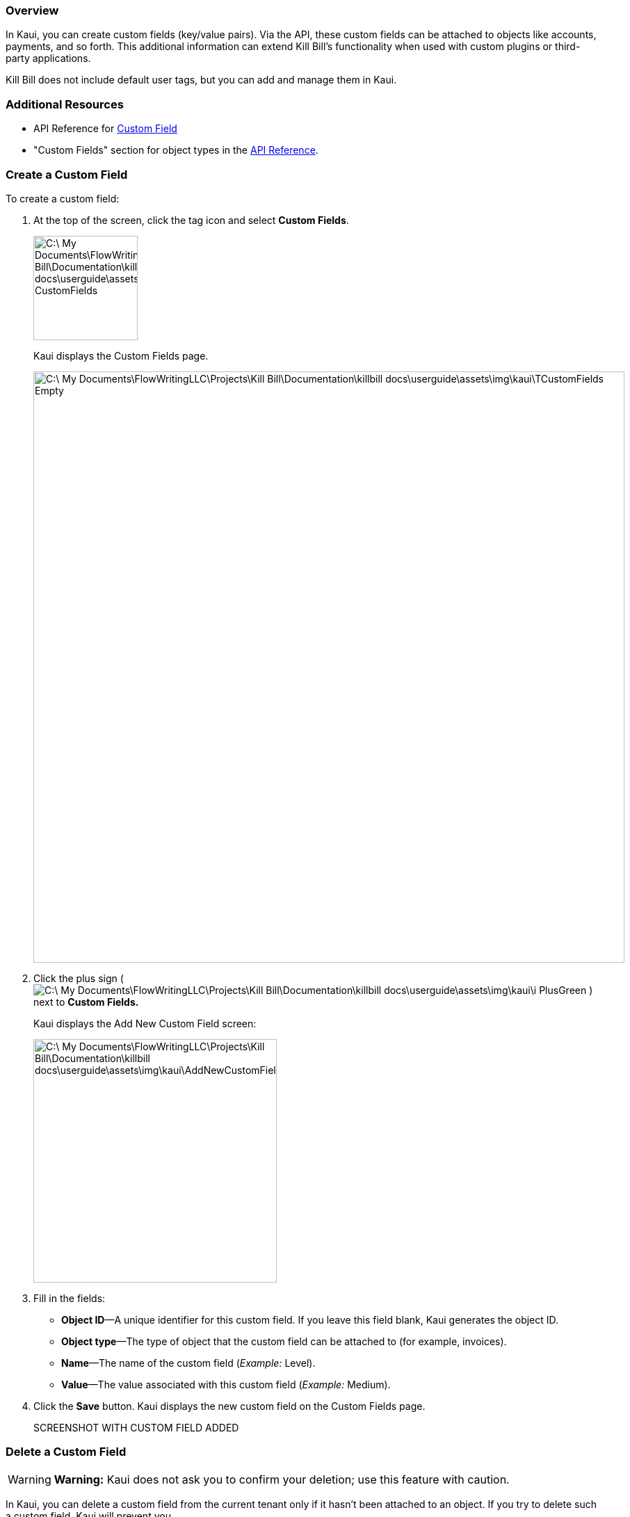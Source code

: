 === Overview

In Kaui, you can create custom fields (key/value pairs). Via the API, these custom fields can be attached to objects like accounts, payments, and so forth. This additional information can extend Kill Bill's functionality when used with custom plugins or third-party applications.

Kill Bill does not include default user tags, but you can add and manage them in Kaui.

=== Additional Resources

* API Reference for https://killbill.github.io/slate/#custom-field[Custom Field]
* "Custom Fields" section for object types in the https://killbill.github.io/slate/[API Reference].

=== Create a Custom Field

To create a custom field:

. At the top of the screen, click the tag icon and select *Custom Fields*.
+
image::C:\_My Documents\FlowWritingLLC\Projects\Kill Bill\Documentation\killbill-docs\userguide\assets\img\kaui\TagDropdown-CustomFields.png[width=150,align="center"]
+
Kaui displays the Custom Fields page.
+
image::C:\_My Documents\FlowWritingLLC\Projects\Kill Bill\Documentation\killbill-docs\userguide\assets\img\kaui\TCustomFields-Empty.png[width=850,align="center"]
+
. Click the plus sign ( image:C:\_My Documents\FlowWritingLLC\Projects\Kill Bill\Documentation\killbill-docs\userguide\assets\img\kaui\i_PlusGreen.png[] ) next to *Custom Fields.*
+
Kaui displays the Add New Custom Field screen:
+
image::C:\_My Documents\FlowWritingLLC\Projects\Kill Bill\Documentation\killbill-docs\userguide\assets\img\kaui\AddNewCustomField.png[width=350,align="center"]
+
. Fill in the fields:

* *Object ID*—A unique identifier for this custom field. If you leave this field blank, Kaui generates the object ID.
* *Object type*—The type of object that the custom field can be attached to (for example, invoices).
* *Name*—The name of the custom field (_Example:_ Level).
* *Value*—The value associated with this custom field (_Example:_ Medium).
+
. Click the *Save* button. Kaui displays the new custom field on the Custom Fields page.
+
SCREENSHOT WITH CUSTOM FIELD ADDED

//image::C:\_My Documents\FlowWritingLLC\Projects\Kill Bill\Documentation\killbill-docs\userguide\assets\img\kaui\***.png[width=850,align="center"]

=== Delete a Custom Field

[WARNING]
*Warning:* Kaui does not ask you to confirm your deletion; use this feature with caution.

In Kaui, you can delete a custom field from the current tenant only if it hasn't been attached to an object. If you try to delete such a custom field, Kaui will prevent you.

To delete a custom field:

. At the top of the screen, click the tag icon and select *Custom Fields*.
+
+image::C:\_My Documents\FlowWritingLLC\Projects\Kill Bill\Documentation\killbill-docs\userguide\assets\img\kaui\TagDropdown-CustomFields.png[width=150,align="center"]
+
Kaui displays the Custom Fields page.
+
SCREENSHOT SHOWING A CUSTOM FIELD
+
//image::C:\_My Documents\FlowWritingLLC\Projects\Kill Bill\Documentation\killbill-docs\userguide\assets\img\kaui\***.png[width=850,align="center"]
+
. On the custom field row, click *Destroy*.
